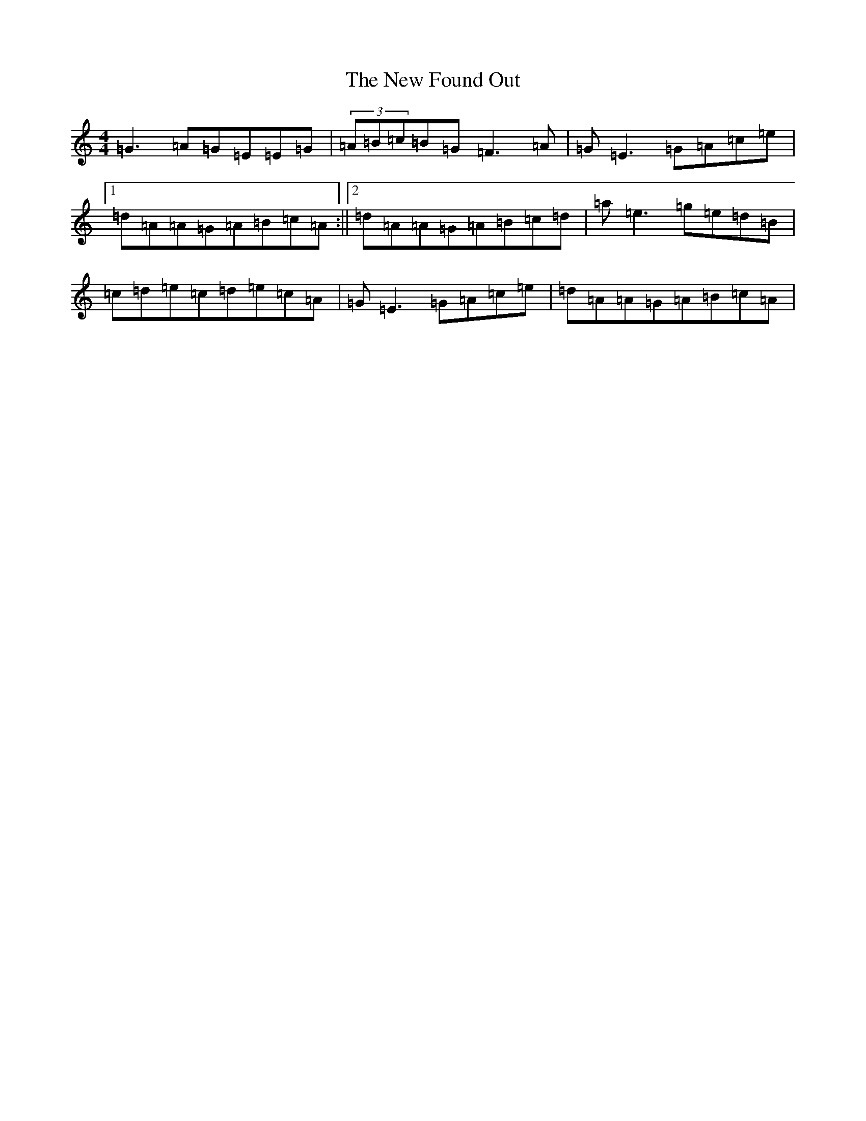 X: 15393
T: New Found Out, The
S: https://thesession.org/tunes/1274#setting1274
Z: D Major
R: reel
M: 4/4
L: 1/8
K: C Major
=G3=A=G=E=E=G|(3=A=B=c=B=G=F3=A|=G=E3=G=A=c=e|1=d=A=A=G=A=B=c=A:||2=d=A=A=G=A=B=c=d|=a=e3=g=e=d=B|=c=d=e=c=d=e=c=A|=G=E3=G=A=c=e|=d=A=A=G=A=B=c=A|